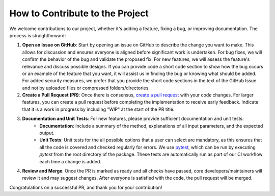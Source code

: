 ================================
How to Contribute to the Project
================================

We welcome contributions to our project, whether it's adding a feature, fixing a bug, or improving documentation. The process is straightforward:

1. **Open an Issue on GitHub**: Start by opening an issue on GitHub to describe the change you want to make. This allows for discussion and ensures everyone is aligned before significant work is undertaken. For bug fixes, we will confirm the behavior of the bug and validate the proposed fix. For new features, we will assess the feature's relevance and discuss possible designs.  If you can provide code a short code section to show how the bug occurs or an example of the feature that you want, it will assist us in finding the bug or knowing what should be added.  For added security measures, we prefer that you provide the short code sections in the text of the GitHub Issue and not by uploaded files or compressed folders/directories.

2. **Create a Pull Request (PR)**: Once there is consensus, `create a pull request <https://help.github.com/en/articles/about-pull-requests>`_ with your code changes. For larger features, you can create a pull request before completing the implementation to receive early feedback. Indicate that it is a work in progress by including "WIP" at the start of the PR title.

3. **Documentation and Unit Tests**: For new features, please provide sufficient documentation and unit tests:
	*  **Documentation**: Include a summary of the method, explanations of all input parameters, and the expected output.
	*  **Unit Tests**: Unit tests for the all possible options that a user can select are mandatory, as this ensures that all the code is covered and checked regularly for errors.  We use `pytest <https://docs.pytest.org/en/latest/>`_, which can be run by executing `pytest` from the root directory of the package. These tests are automatically run as part of our CI workflow each time a change is added.

4. **Review and Merge**: Once the PR is marked as ready and all checks have passed, core developers/maintainers will review it and may suggest changes. After everyone is satisfied with the code, the pull request will be merged.

Congratulations on a successful PR, and thank you for your contribution!
